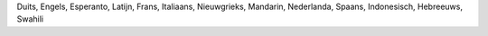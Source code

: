 Duits, Engels, Esperanto, Latijn, Frans, Italiaans, Nieuwgrieks, Mandarin, Nederlanda, Spaans, Indonesisch, Hebreeuws, Swahili
